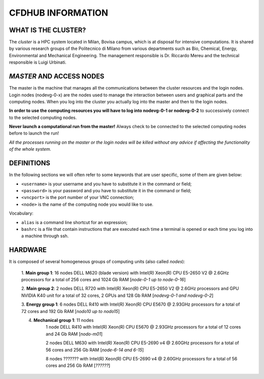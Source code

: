 ==================
CFDHUB INFORMATION
==================

---------------------
 WHAT IS THE CLUSTER?
---------------------

The *cluster* is a HPC system located in Milan, Bovisa campus, which is at disposal for intensive computations. It is shared by various research groups of the Politecnico di Milano from various departments such as Bio, Chemical, Energy, Environmental and Mechanical Engineering.
The management responsible is Dr. Riccardo Mereu and the technical responsible is Luigi Urbinati.
    	
--------------------------
 *MASTER* AND ACCESS NODES
--------------------------

The master is the machine that manages all the communications between the cluster resources and the login nodes.
Login nodes (nodevg-0-x) are the nodes used to manage the interaction between users and graphical parts and the computing nodes. When you log into the cluster you actually log into the master and then to the login nodes.

**In order to use the computing resources you will have to log into nodevg-0-1 or nodevg-0-2** to successively connect to the selected computing nodes.

**Never launch a computational run from the master!** Always check to be connected to the selected computing nodes before to launch the run!

*All the processes running on the master or the login nodes will be killed without any advice if affecting the functionality of the whole system.*

--------------------------
 DEFINITIONS
--------------------------

In the following sections we will often refer to some keywords that are user specific, some of them are given below:

* ``<username>`` is your username and you have to substitute it in the command or field;

* ``<password>`` is your password and you have to substitute it in the command or field;

* ``<vncport>`` is the port number of your VNC connection;

* ``<node>`` is the name of the computing node you would like to use.


Vocabulary:

* ``alias`` is a command line shortcut for an expression;

* ``bashrc`` is a file that contain instructions that are executed each time a terminal is opened or each time you log into a machine through ssh.


---------------
 HARDWARE
---------------

It is composed of several homogeneous groups of computing units (also called *nodes*):

    1. **Main group 1**: 16 nodes DELL M620 (blade version) with Intel(R) Xeon(R) CPU E5-2650 V2 @ 2.6GHz processors for a total of 256 cores and 1024 Gb RAM
    [*node-0-1 up to node-0-16*]

    2. **Main group 2**: 2 nodes DELL R720 with Intel(R) Xeon(R) CPU E5-2650 V2 @ 2.6GHz processors and GPU NVIDIA K40 unit for a total of 32 cores, 2 GPUs and 128 Gb RAM
    [*nodevg-0-1 and nodevg-0-2*]
    
    3. **Energy group 1**: 6 nodes DELL R410 with Intel(R) Xeon(R) CPU E5670 @ 2.93GHz processors for a total of 72 cores and 192 Gb RAM
    [*nodo10 up to nodo15*]
    
    4. **Mechanical group 1**: 11 nodes
    	1 node DELL R410 with Intel(R) Xeon(R) CPU E5670 @ 2.93GHz processors for a total of 12 cores and 24 Gb RAM
        [*nodo-m01*]
        
    	2 nodes DELL M630 with Intel(R) Xeon(R) CPU E5-2690 v4 @ 2.60GHz processors for a total of 56 cores and 256 Gb RAM
    	[*node-6-14 and 6-15*]
    	
    	8 nodes ??????? with Intel(R) Xeon(R) CPU E5-2690 v4 @ 2.60GHz processors for a total of 56 cores and 256 Gb RAM
    	[*??????*]